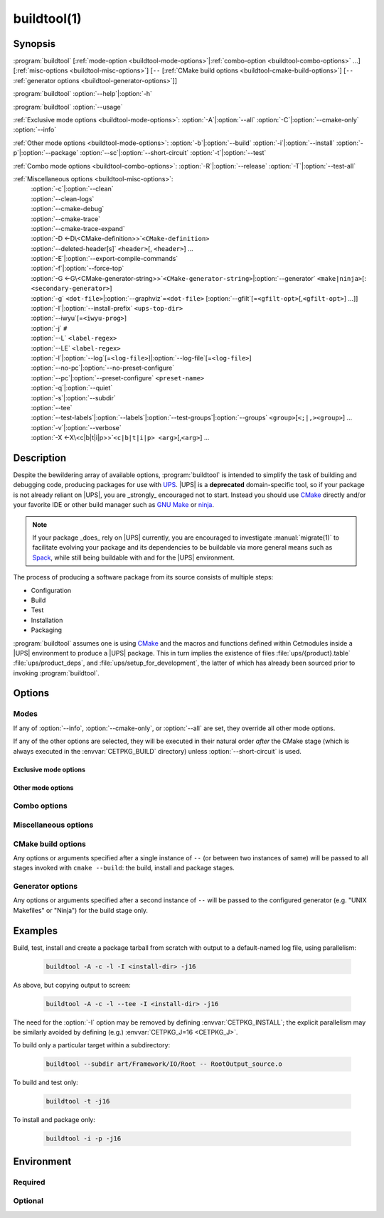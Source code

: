 .. cmake-manual-description: build utility script for UPS-compatible builds.

buildtool(1)
************

.. program:: buildtool

Synopsis
========

:program:`buildtool` [:ref:`mode-option <buildtool-mode-options>`\|\
:ref:`combo-option <buildtool-combo-options>` ...] [:ref:`misc-options
<buildtool-misc-options>`] [``--`` [:ref:`CMake build options
<buildtool-cmake-build-options>`] [``--`` :ref:`generator options
<buildtool-generator-options>`]]

:program:`buildtool`\  :option:`--help`\|\ :option:`-h`

:program:`buildtool`\  :option:`--usage`

:ref:`Exclusive mode options <buildtool-mode-options>`: :option:`-A`\|\
:option:`--all` :option:`-C`\|\ :option:`--cmake-only` :option:`--info`

:ref:`Other mode options <buildtool-mode-options>`: :option:`-b`\|\
:option:`--build` :option:`-i`\|\ :option:`--install` :option:`-p`\|\
:option:`--package` :option:`--sc`\|\ :option:`--short-circuit`
:option:`-t`\|\ :option:`--test`

:ref:`Combo mode options <buildtool-combo-options>`: :option:`-R`\|\
:option:`--release` :option:`-T`\|\ :option:`--test-all`

:ref:`Miscellaneous options <buildtool-misc-options>`:
   | :option:`-c`\|\ :option:`--clean`
   | :option:`--clean-logs`
   | :option:`--cmake-debug`
   | :option:`--cmake-trace`
   | :option:`--cmake-trace-expand`
   | :option:`-D <-D\<CMake-definition>>`\ ``<CMake-definition>``
   | :option:`--deleted-header[s]` ``<header>``\ [, ``<header>``] ...
   | :option:`-E`\|\ :option:`--export-compile-commands`
   | :option:`-f`\|\ :option:`--force-top`
   | :option:`-G <-G\<CMake-generator-string>>`\ ``<CMake-generator-string>``\|\ :option:`--generator` ``<make|ninja>``\ [:\ ``<secondary-generator>``]
   | :option:`-g` ``<dot-file>``\|\ :option:`--graphviz`\ =\ ``<dot-file>`` [:option:`--gfilt`\ [=\ ``<gfilt-opt>``\ [,\ ``<gfilt-opt>``] ...]]
   | :option:`-I`\|\ :option:`--install-prefix` ``<ups-top-dir>``
   | :option:`--iwyu`\ [=\ ``<iwyu-prog>``]
   | :option:`-j` ``#``
   | :option:`--L` ``<label-regex>``
   | :option:`--LE` ``<label-regex>``
   | :option:`-l`\|\ :option:`--log`\ [=\ ``<log-file>``]|\ :option:`--log-file`\ [=\ ``<log-file>``]
   | :option:`--no-pc`\|\ :option:`--no-preset-configure`
   | :option:`--pc`\|\ :option:`--preset-configure` ``<preset-name>``
   | :option:`-q`\|\ :option:`--quiet`
   | :option:`-s`\|\ :option:`--subdir`
   | :option:`--tee`
   | :option:`--test-labels`\|\ :option:`--labels`\|\ :option:`--test-groups`\|\ :option:`--groups` ``<group>``\ [``<;|,><group>``] ...
   | :option:`-v`\|\ :option:`--verbose`
   | :option:`-X <-X\<c|b|t|i|p>>`\ ``<c|b|t|i|p> <arg>``\ [,\ ``<arg>``] ...

Description
===========

Despite the bewildering array of available options, :program:`buildtool`
is intended to simplify the task of building and debugging code,
producing packages for use with `UPS
<https://cdcvs.fnal.gov/redmine/projects/ups/wiki/Documentation>`_.
|UPS| is a **deprecated** domain-specific tool, so if your package
is not already reliant on |UPS|, you are _strongly_ encouraged not
to start. Instead you should use `CMake <https://cmake.org>`_ directly
and/or your favorite IDE or other build manager such as `GNU Make
<https://www.gnu.org/software/make/>`_ or `ninja
<https://ninja-build.org/>`_.

.. note:: If your package _does_ rely on |UPS| currently, you are
   encouraged to investigate :manual:`migrate(1)` to facilitate evolving
   your package and its dependencies to be buildable via more general
   means such as `Spack <https://spack.readthedocs.io/en/latest/>`_,
   while still being buildable with and for the |UPS| environment.

The process of producing a software package from its source consists of
multiple steps:

* Configuration
* Build
* Test
* Installation
* Packaging

\ :program:`buildtool` assumes one is using `CMake <https://cmake.org>`_
and the macros and functions defined within Cetmodules inside a |UPS|
environment to produce a |UPS| package. This in turn implies the
existence of files :file:`ups/{product}.table` :file:`ups/product_deps`,
and :file:`ups/setup_for_development`, the latter of which has already
been sourced prior to invoking :program:`buildtool`.

Options
=======

.. _buildtool-mode-options:

Modes
-----

If any of :option:`--info`, :option:`--cmake-only`, or :option:`--all`
are set, they override all other mode options.

If any of the other options are selected, they will be executed in their
natural order *after* the CMake stage (which is always executed in the
:envvar:`CETPKG_BUILD` directory) unless :option:`--short-circuit` is
used.

Exclusive mode options
^^^^^^^^^^^^^^^^^^^^^^

.. option:: -A, --all

   Execute all stages.

.. option:: -C, --cmake-only

   Execute *only* the CMake stage.

.. option:: --info

   If already configured (CMake has been run at least once since the
   last clean), give some basic information about the package, then
   exit.

Other mode options
^^^^^^^^^^^^^^^^^^

.. option:: -b, --build

   Execute the build stage from the current directory. This is default
   if no other mode option is specified.

   .. note:: implies execution of the configuration step unless combined
      with :option:``--short-circuit``.

.. option:: -i, --install

   Execute the install stage from :envvar:`CETPKG_BUILD`. CMake's
   generated build procedure will ensure that all build targets are up
   to date, so an accompanying explicit :option:`--build` option is
   unnecessary.

.. option:: -p, --package

   Execute the package stage from CETPKG_BUILD to create a binary
   installation archive. As for :option:`--install`, CMake's generated
   build procedure will ensure that all build targets are up to date so
   an accompanying explicit :option:`--build` option is
   unnecessary. Note that :option:`--package` does *not* imply
   :option:`--install`: the two operations are independent.

.. option:: --sc, --short-circuit

   Execute only the specified stages and not those that might be
   implied.

.. option:: -t, --test

   Execute configured tests with :program:`ctest` from the current
   directory. Implies :option:`--build`.

.. _buildtool-combo-options:

Combo options
-------------

.. option:: -R, --release

   Equivalent to :option:`-t` :option:`--test-labels=RELEASE
   <--test-labels>`.

.. option:: -T, --test-all

   Equivalent to :option:`-t` :option:`--test-labels=ALL
   <--test-labels>`.

.. _buildtool-misc-options:

Miscellaneous options
---------------------

.. option:: -c, --clean

   Remove CMake-generated files and caches and other build products.

.. option:: --clean-logs

   Remove :file:`.log` files in the :envvar:`CETPKG_BUILD` top
   directory.

.. option:: --cmake-debug, --cmake-trace, --cmake-trace-expand

   Add the corresponding CMake debug option (:ref:`--debug-output,
   --trace, --trace-expand <cmake-ref-current:cmake options>`,
   respectively) to the command-line options for the configure stage.

   .. deprecated:: 2.15.00
      use :option:`-Xc <-X<c|b|t|i|p>>` with the corresponding native
      CMake option.

.. option:: -D<CMake-definition>

   Pass definitions to the invocation of the CMake stage. A warning
   shall be issued if this option is specified but the CMake stage is
   not to be executed.

.. option:: --deleted-header[s] <header>[,<header>] ...

   Indicate that named headers have been removed from the source, to
   allow removal and regeneration of dependency files containing
   references to same.

.. option:: -E, --export-compile-commands

   Equivalent to :option:`-DCMAKE_EXPORT_COMPILE_COMMANDS:BOOL=ON
   <-D\<CMake-definition>>`. Useful for (e.g.) :program:`clang-tidy`.

.. option:: -f, --force-top

   Force build and test stages (if applicable) to be executed from the
   top level :envvar:`CETPKG_BUILD` area. Otherwise these stages will
   execute within the context of the user's current directory at
   invocation if it is below
   :envvar:`CETPKG_BUILD`. :option:`--force-top` is incompatible with
   :option:`--subdir`. In any event, any relative or unqualified log
   file will be output relative to the user's current directory at the
   time buildtool was invoked.

.. option:: -G<CMake-generator-string>

   Pass the specified CMake generator string through to CMake. Note
   that, at this time, only the "Unix Makefiles" and "Ninja" generators
   are supported by buildtool. Any secondary generator specification is
   passed through unexamined.

.. option:: -g <dot-file>, --graphviz=<dot-file>

   Ask CMake to produce a code dependency graph in `Graphviz
   <https://graphviz.org/>`_ (:file:`.dot`) format.

   Note that CMake can only tell you about the dependencies about which
   it knows. Libraries must have their dependencies resolved at library
   production time (NO_UNDEFINED) in order for the information to be
   complete.

.. option:: --gfilt[=<gfilt-opt>[,<gfilt-opt>] ...]

   Filter the graphviz output from CMake through
   :program:cmake-graphviz-filt, with the following options:

   .. option:: [no-]exes
      :noindex:

      With or without executables shown (default without).

   .. option:: [no-]dicts
      :noindex:

      With or without dictionary and map libraries (default without).

   .. option:: [no-]extlibs
      :noindex:

      With or without external library dependencies shown (default
      without).

   .. option:: [no-]short-libnames
      :noindex:

      Any fully-specified library pathnames are shortened to their
      basenames (default long).

   .. option:: [no-]test-tree
      :noindex:

      With or without libraries and executabless from the test directory
      hierarchy (default without).

   .. option:: [no-]tred
      :noindex:

      With or without transitive dependency reduction (default with).

   Multiple options should be comma-separated. Note that all of these
   options may be specified in :file:`~/.cgfrc` for the same effect
   (command-line overrides).

.. option:: --generator <generator>[:<secondary-generator>]

   User-friendly way to specify the generator. Currently supported
   values are "make" and "ninja" (default make). If
   <secondary-generator> (e.g. CodeBlocks) is specified it will be
   passed through as-is.

.. option:: -h, --help

   Long-form help.

.. option:: -I <ups-top-dir>, --install-prefix <ups-top-dir>

   Specify the location of the private (or public) |UPS| products
   area into which to install the package if install is
   requested. Overrides the :envvar:`CETPKG_INSTALL` environment
   variable and anything already known to CMake.

.. option:: --iwyu[=<iwyu-prog>]

   .. versionadded:: 3.19.00
   Specify the location of the `include-what-you-use
   <https://include-what-you-use.org/>`_ program (:program:`iwyu`).

.. option:: -j <#>

   Specify the level of parallelism for stages for which it is
   appropriate (overrides :envvar:`CETPKG_J` if specified).

.. option:: --L <label-regex>, --LE <label-regex>

   Per :program:`ctest`, include (:option:`--L`) or exclude
   (:option:`--LE`) labels by CMake regular expression. Both options are
   mutually exclusive with :option:`--test-labels`, :option:`-T`, and
   :option:`-R`, but not with each other. Specifying one of these
   options implies :option:`-t`.

.. option:: -l, --log[=<log-dir-or-filepath>], --log-file[=<log-dir-or-filepath>]

   All build output is redirected to the specified log-file, or one with
   a default name if no other is specified. Unless :option:`--quiet` is
   also specified, stage information will still be printed to the
   screen---though see :option:`--tee` below. Note that the short
   variant does not accept an argument: a log filename will be
   generated. The long forms should use ``=`` to separate the option
   from their argument.

.. option:: --no-pc, --no-preset-configure

   .. versionadded:: 3.08.00
   Do not use a predefined CMake configure preset.

   .. seealso:: :option:`--pc`

.. option:: --pc <preset-name>, --preset-configure <preset-name>

   .. versionadded:: 3.06.00
   Use the named `CMake configure preset
   <https://cmake.org/cmake/help/v3.22/manual/cmake-presets.7.html#configure-preset>`_
   instead of CMake definitions genereated from
   :file:`ups/product_deps`. Absent this option or :option:`--no-pc`,
   the preset ``for_UPS`` will be used if defined in
   :envvar:`CETPKG_SOURCE`\ /:file:`CMakePresets.json`.

.. option:: -q, --quiet

   Suppress all non-error output to the screen (but see :option:`--tee`
   below). A log file will still be written as normal if so specified.

.. option:: -s <subdir>, --subdir <subdir>

   Execute build and install stages from the context of ``<subdir>``,
   which will be interpreted relative to
   :envvar:`CETPKG_BUILD`. Incompatible with
   :option:`--force-top`. ``<subdir>`` will be used in preference to the
   current user directory, even if the latter is a subdirectory of
   :envvar:`CETPKG_BUILD`.

.. option:: --tee

   Write to a log file (either as specified by :option:`--log` or the
   default), but copy output to the screen also: :option:`--quiet` is
   overridden by this option.

.. option:: --test-labels=<group>[<;|,><group>]..., --labels=<group>[<;|,><group>]..., --test-groups=<group>[<;|,><group>]..., --groups=<group>[<;|,><group>]...

   Specify optional CMake test labels to execute. Test selection is done
   at :program:`ctest` invocation time. If this option is activated but
   tests are not to be run, a warning shall be issued. If no labels are
   selected, then ``DEFAULT`` is selected. A value of ``ALL`` is
   substituted with all known test labels. A leading ``-`` for a label
   will lead to its explicit exclusion. See also :option:`--test-all`,
   and :option:`--release`. Mutually-exclusive with :option:`--L` and
   :option:`--LE`.

.. option:: --usage

   Short help.

.. option:: -v, --verbose

   Extra information about the commands being executed at each step.

.. option:: -X<c|b|t|i|p> <arg>[,<arg>]+[,--,<non-option-arg>[,<non-option-arg>]+]

   .. versionadded:: 2.15.00
   E\ ``X``\ tra arguments to be passed to the ``C``\ onfigure, ``b``\
   uild, ``t``\ est, ``i``\ nstall, or ``p``\ ackage stages. ``<arg>``\
   s will be added at the end of option arguments, while
   ``<non-option-arg>``\ s will be added at the end of non-option
   arguments.

.. _buildtool-cmake-build-options:

CMake build options
--------------------

Any options or arguments specified after a single instance of ``--`` (or
between two instances of same) will be passed to all stages invoked with
``cmake --build``: the build, install and package stages.

.. _buildtool-generator-options:

Generator options
-----------------

Any options or arguments specified after a second instance of ``--``
will be passed to the configured generator (e.g. "UNIX Makefiles" or
"Ninja") for the build stage only.

Examples
========

Build, test, install and create a package tarball from scratch with
output to a default-named log file, using parallelism:

 .. code-block:: console

    buildtool -A -c -l -I <install-dir> -j16

As above, but copying output to screen:

 .. code-block:: console

    buildtool -A -c -l --tee -I <install-dir> -j16

The need for the :option:`-I` option may be removed by defining
:envvar:`CETPKG_INSTALL`; the explicit parallelism may be similarly
avoided by defining (e.g.) :envvar:`CETPKG_J=16 <CETPKG_J>`.

To build only a particular target within a subdirectory:

 .. code-block:: console

    buildtool --subdir art/Framework/IO/Root -- RootOutput_source.o

To build and test only:

 .. code-block:: console

    buildtool -t -j16

To install and package only:

 .. code-block:: console

    buildtool -i -p -j16

Environment
===========

Required
--------

.. envvar:: CETPKG_BUILD

   The path to the build area. Set by sourcing
   :manual:`ups/setup_for_development <setup_for_development(7)>`.

.. envvar:: CETPKG_SOURCE

   The path to the source (*i.e.* the top-level
   :file:`CMakeLists.txt`). Set by sourcing
   :manual:`ups/setup_for_development <setup_for_development(7)>`.

Optional
--------

.. envvar:: CETPKG_INSTALL

   The installation area (must be a properly-initialized unified-UPS top
   level directory for the installed products to be usable by UPS). May
   be overridden by :option:`-I`, but takes precedence over
   :variable:`CMAKE_INSTALL_PREFIX
   <cmake-ref-current:variable:CMAKE_INSTALL_PREFIX>`.

.. envvar:: CETPKG_J

   The default level of parallelism for all appropriate steps; may be
   overridden by ::option::`-j`. If not specified, the default level of
   parallelism is controlled by the generator (e.g. ``UNIX Makefiles``
   *vs* ``Ninja``).
